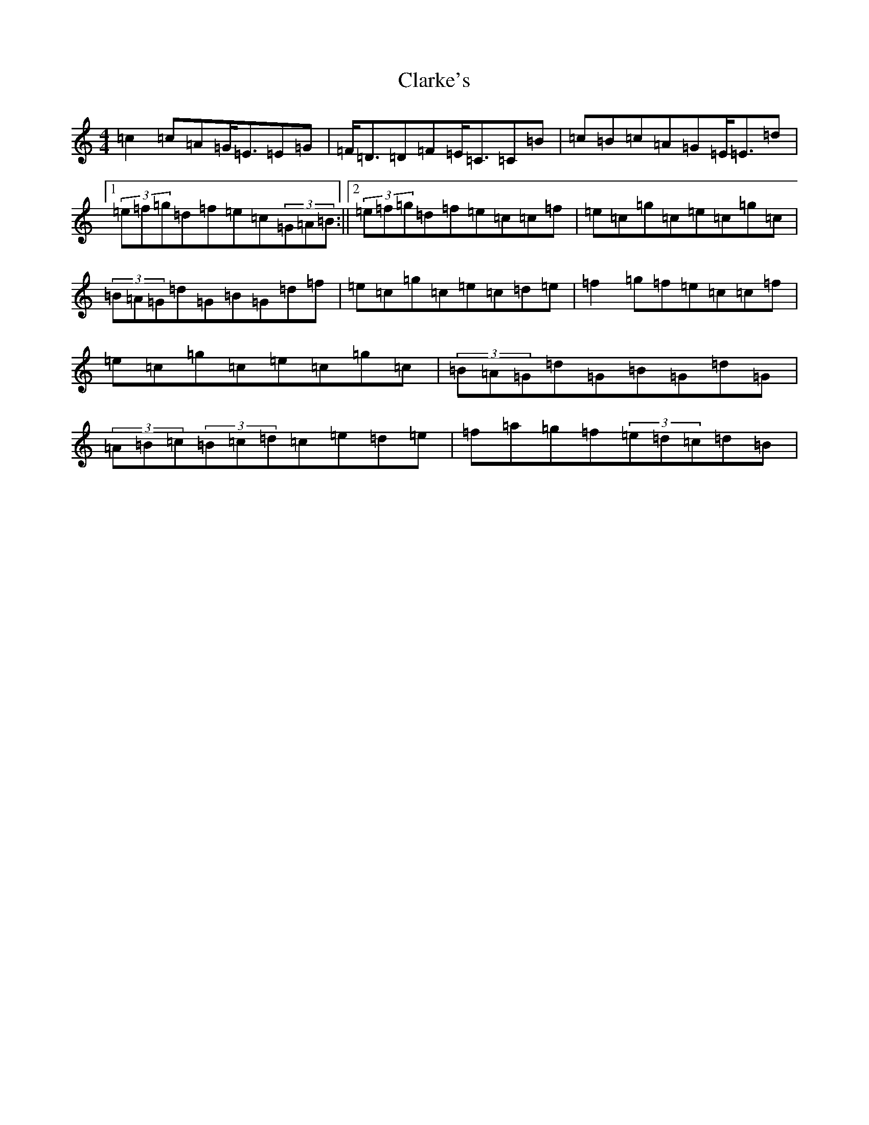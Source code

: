 X: 3741
T: Clarke's
S: https://thesession.org/tunes/3034#setting16189
R: strathspey
M:4/4
L:1/8
K: C Major
=c2=c=A=G<=E=E=G|=F<=D=D=F=E<=C=C=B|=c=B=c=A=G=E<=E=d|1(3=e=f=g=d=f=e=c(3=G=A=B:||2(3=e=f=g=d=f=e=c=c=f|=e=c=g=c=e=c=g=c|(3=B=A=G=d=G=B=G=d=f|=e=c=g=c=e=c=d=e|=f2=g=f=e=c=c=f|=e=c=g=c=e=c=g=c|(3=B=A=G=d=G=B=G=d=G|(3=A=B=c(3=B=c=d=c=e=d=e|=f=a=g=f(3=e=d=c=d=B|